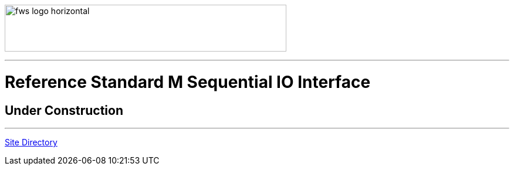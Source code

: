 image:https://www.fourthwatchsoftware.com/images/fws-logo-horizontal.png[caption
="Fourth Watch Software Logo", width="480", height="80"]

'''

= Reference Standard M Sequential IO Interface

== Under Construction

'''

[role="right"]
link:index.adoc[Site Directory]
